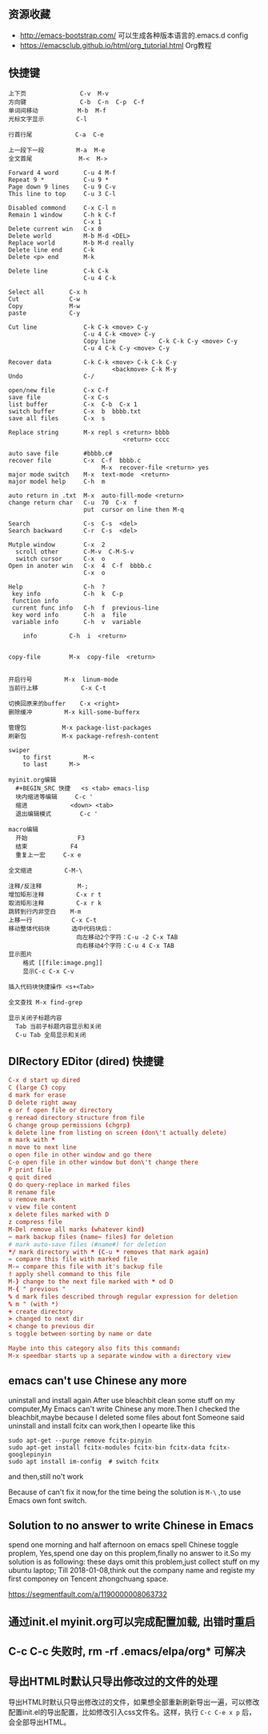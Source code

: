 ** 资源收藏
- http://emacs-bootstrap.com/ 可以生成各种版本语言的.emacs.d config
- https://emacsclub.github.io/html/org_tutorial.html Org教程

** 快捷键
#+BEGIN_SRC
上下页               C-v  M-v
方向键               C-b  C-n  C-p  C-f
单词间移动           M-b  M-f
光标文字显示         C-l

行首行尾            C-a  C-e

上一段下一段         M-a  M-e
全文首尾             M-<  M->

Forward 4 word       C-u 4 M-f
Repeat 9 *           C-u 9 *
Page down 9 lines    C-u 9 C-v
This line to top     C-u 3 C-l 		     

Disabled commond     C-x C-l n
Remain 1 window      C-h k C-f
                     C-x 1
Delete current win   C-x 0		     
Delete world         M-b M-d <DEL>
Replace world        M-b M-d really
Delete line end      C-k
Delete <p> end       M-k

Delete line          C-k C-k
                     C-u 4 C-k

Select all 	     C-x h
Cut    		     C-w
Copy		     M-w
paste		     C-y

Cut line             C-k C-k <move> C-y
                     C-u 4 C-k <move> C-y
					 Copy line            C-k C-k C-y <move> C-y
                     C-u 4 C-k C-y <move> C-y

Recover data         C-k C-k <move> C-k C-k C-y
                             <backmove> C-k M-y
Undo                 C-/

open/new file        C-x C-f
save file            C-x C-s
list buffer          C-x  C-b  C-x 1
switch buffer        C-x  b  bbbb.txt
save all files       C-x  s

Replace string       M-x repl s <return> bbbb
                                <return> cccc
								
auto save file       #bbbb.c#
recover file         C-x  C-f  bbbb.c
                          M-x  recover-file <return> yes
major mode switch    M-x  text-mode  <return>
major model help     C-h  m

auto return in .txt  M-x  auto-fill-mode <return>
change return char   C-u  70  C-x  f
                     put  cursor on line then M-q

Search               C-s  C-s  <del>
Search backward      C-r  C-s  <del>

Mutple window        C-x  2
  scroll other       C-M-v  C-M-S-v
  switch cursor      C-x  o
Open in anoter win   C-x  4  C-f  bbbb.c
                     C-x  o

Help                 C-h  ?
 key info            C-h  k  C-p
 function info	     
 current func info   C-h  f  previous-line
 key word info	     C-h  a  file
 variable info       C-h  v  variable

	info	     C-h  i  <return>


copy-file	     M-x  copy-file  <return>


开启行号	     M-x  linum-mode
当前行上移            C-x C-t

切换回原来的buffer    C-x <right>
删除缓冲	     M-x kill-some-bufferx

管理包		     M-x package-list-packages
刷新包		     M-x package-refresh-content

swiper
    to first         M-<
    to last	     M->

myinit.org编辑
  #+BEGIN_SRC 快捷   <s <tab> emacs-lisp
  块内缩进等编辑     C-c '
  缩进		    <down> <tab>
  退出编辑模式	    C-c '

macro编辑
  开始              F3
  结束		    F4
  重复上一宏	    C-x e
  
全文缩进         C-M-\

注释/反注释          M-;
增加矩形注释         C-x r t
取消矩形注释         C-x r k
跳转到行内非空白    M-m
上移一行           C-x C-t
移动整体代码块      选中代码块后： 
                   向左移动2个字符：C-u -2 C-x TAB
                   向右移动4个字符：C-u 4 C-x TAB
显示图片
    格式 [[file:image.png]]
    显示C-c C-x C-v 

插入代码块快捷操作 <s+<Tab>

全文查找 M-x find-grep

显示关闭子标题内容
  Tab 当前子标题内容显示和关闭
  C-u Tab 全局显示和关闭
#+END_SRC

** DIRectory EDitor (dired) 快捷键
#+BEGIN_SRC conf
C-x d start up dired
C (large C) copy 
d mark for erase
D delete right away
e or f open file or directory
g reread directory structure from file
G change group permissions (chgrp)
k delete line from listing on screen (don\'t actually delete)
m mark with *
n move to next line
o open file in other window and go there
C-o open file in other window but don\'t change there
P print file
q quit dired
Q do query-replace in marked files
R rename file
u remove mark
v view file content
x delete files marked with D
z compress file
M-Del remove all marks (whatever kind)
~ mark backup files (name~ files) for deletion
# mark auto-save files (#name#) for deletion
*/ mark directory with * (C-u * removes that mark again)
= compare this file with marked file
M-= compare this file with it's backup file
! apply shell command to this file
M-} change to the next file marked with * od D
M-{ " previous "
% d mark files described through regular expression for deletion
% m " (with *)
+ create directory
> changed to next dir
< change to previous dir
s toggle between sorting by name or date

Maybe into this category also fits this command:
M-x speedbar starts up a separate window with a directory view
#+END_SRC

** emacs can't use Chinese any more
uninstall and install again
After use bleachbit clean some stuff on my computer,My Emacs can't write Chinese any more.Then I checked the bleachbit,maybe because I deleted some files about font
Someone said uninstall and install fcitx can work,then I opearte like this
: sudo apt-get --purge remove fcitx-pinyin
: sudo apt-get install fcitx-modules fcitx-bin fcitx-data fcitx-googlepinyin
: sudo apt install im-config  # switch fcitx
and then,still no't work

Because of can't fix it now,for the time being the solution is =M-\= ,to use Emacs own font switch.

** Solution to no answer to write Chinese in Emacs

spend one morning and half afternoon on emacs spell Chinese toggle proplem,
Yes,spend one day on this proplem,finally no answer to it.So my solution is as following:
these days omit this problem,just collect stuff on my ubuntu laptop;
Till 2018-01-08,think out the company name and registe my first componey on Tencent zhongchuang space.

https://segmentfault.com/a/1190000008063732
** 通过init.el myinit.org可以完成配置加载, 出错时重启
** C-c C-c 失败时, rm -rf .emacs/elpa/org* 可解决
** 导出HTML时默认只导出修改过的文件的处理
导出HTML时默认只导出修改过的文件，如果想全部重新刷新导出一遍，可以修改配置init.el的导出配置，比如修改引入css文件名。这样，执行 =C-c C-e x p= 后，会全部导出HTML。
